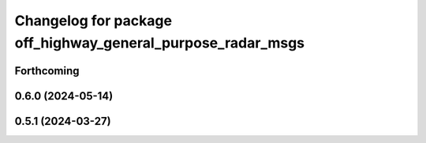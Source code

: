 ^^^^^^^^^^^^^^^^^^^^^^^^^^^^^^^^^^^^^^^^^^^^^^^^^^^^^^^^^^^^
Changelog for package off_highway_general_purpose_radar_msgs
^^^^^^^^^^^^^^^^^^^^^^^^^^^^^^^^^^^^^^^^^^^^^^^^^^^^^^^^^^^^

Forthcoming
-----------

0.6.0 (2024-05-14)
------------------

0.5.1 (2024-03-27)
------------------
